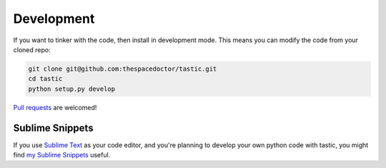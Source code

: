 Development
-----------

If you want to tinker with the code, then install in development mode.
This means you can modify the code from your cloned repo:

.. code:: bash

    git clone git@github.com:thespacedoctor/tastic.git
    cd tastic
    python setup.py develop

`Pull requests <https://github.com/thespacedoctor/tastic/pulls>`__
are welcomed!

Sublime Snippets
~~~~~~~~~~~~~~~~

If you use `Sublime Text <https://www.sublimetext.com/>`_ as your code editor, and you're planning to develop your own python code with tastic, you might find `my Sublime Snippets <https://github.com/thespacedoctor/tastic-Sublime-Snippets>`_ useful. 
